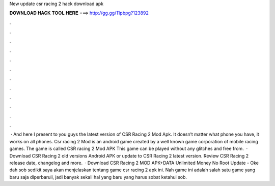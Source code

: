 New update csr racing 2 hack download apk

𝐃𝐎𝐖𝐍𝐋𝐎𝐀𝐃 𝐇𝐀𝐂𝐊 𝐓𝐎𝐎𝐋 𝐇𝐄𝐑𝐄 ===> http://gg.gg/11pbpg?123892

.

.

.

.

.

.

.

.

.

.

.

.

 · And here I present to you guys the latest version of CSR Racing 2 Mod Apk. It doesn’t matter what phone you have, it works on all phones. Csr racing 2 Mod is an android game created by a well known game corporation of mobile racing games. The game is called CSR racing 2 Mod APK This game can be played without any glitches and free from.  · Download CSR Racing 2 old versions Android APK or update to CSR Racing 2 latest version. Review CSR Racing 2 release date, changelog and more.  · Download CSR Racing 2 MOD APK+DATA Unlimited Money No Root Update - Oke dah sob sedikit saya akan menjelaskan tentang game csr racing 2 apk ini. Nah game ini adalah salah satu game yang baru saja diperbaruii, jadi banyak sekali hal yang baru yang harus sobat ketahui sob.